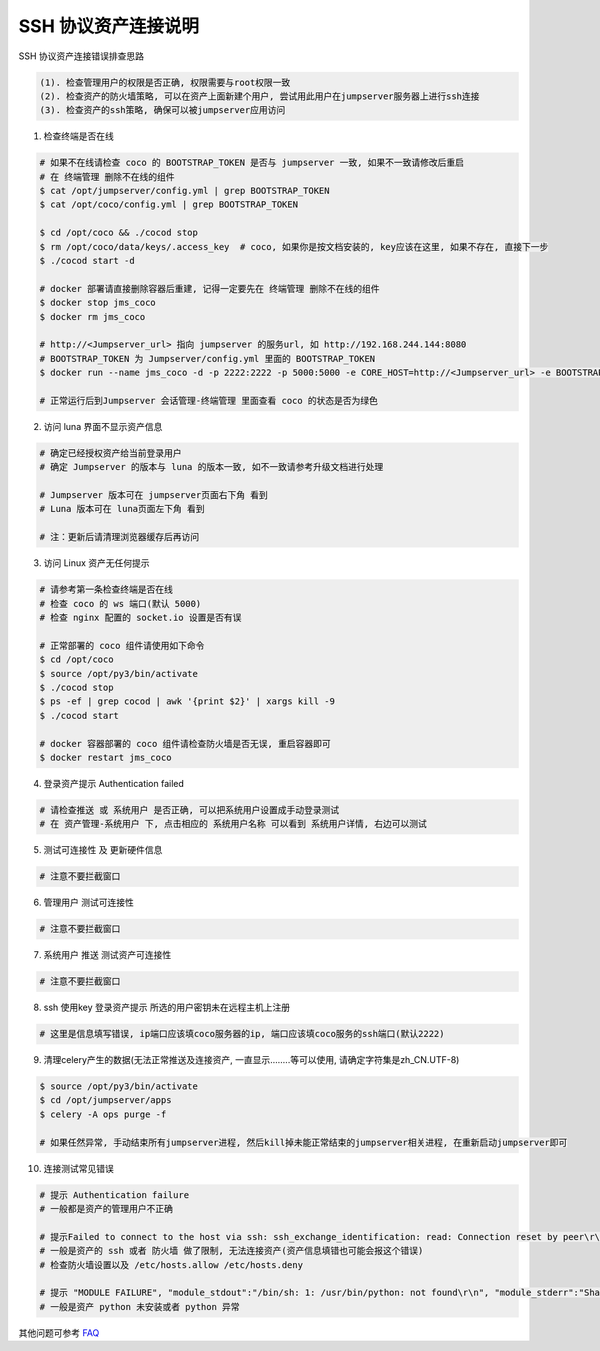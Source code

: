 SSH 协议资产连接说明
--------------------------------

SSH 协议资产连接错误排查思路

.. code-block:: vim

    (1). 检查管理用户的权限是否正确, 权限需要与root权限一致
    (2). 检查资产的防火墙策略, 可以在资产上面新建个用户, 尝试用此用户在jumpserver服务器上进行ssh连接
    (3). 检查资产的ssh策略, 确保可以被jumpserver应用访问

1. 检查终端是否在线

.. image:: _static/img/faq_linux_01.jpg

.. code-block:: shell

    # 如果不在线请检查 coco 的 BOOTSTRAP_TOKEN 是否与 jumpserver 一致, 如果不一致请修改后重启
    # 在 终端管理 删除不在线的组件
    $ cat /opt/jumpserver/config.yml | grep BOOTSTRAP_TOKEN
    $ cat /opt/coco/config.yml | grep BOOTSTRAP_TOKEN

    $ cd /opt/coco && ./cocod stop
    $ rm /opt/coco/data/keys/.access_key  # coco, 如果你是按文档安装的, key应该在这里, 如果不存在, 直接下一步
    $ ./cocod start -d

    # docker 部署请直接删除容器后重建, 记得一定要先在 终端管理 删除不在线的组件
    $ docker stop jms_coco
    $ docker rm jms_coco

    # http://<Jumpserver_url> 指向 jumpserver 的服务url, 如 http://192.168.244.144:8080
    # BOOTSTRAP_TOKEN 为 Jumpserver/config.yml 里面的 BOOTSTRAP_TOKEN
    $ docker run --name jms_coco -d -p 2222:2222 -p 5000:5000 -e CORE_HOST=http://<Jumpserver_url> -e BOOTSTRAP_TOKEN=xxxxxx jumpserver/jms_coco:1.4.8

    # 正常运行后到Jumpserver 会话管理-终端管理 里面查看 coco 的状态是否为绿色

2. 访问 luna 界面不显示资产信息

.. code-block:: vim

    # 确定已经授权资产给当前登录用户
    # 确定 Jumpserver 的版本与 luna 的版本一致, 如不一致请参考升级文档进行处理

    # Jumpserver 版本可在 jumpserver页面右下角 看到
    # Luna 版本可在 luna页面左下角 看到

    # 注：更新后请清理浏览器缓存后再访问

.. image:: _static/img/faq_linux_02.jpg

3. 访问 Linux 资产无任何提示

.. code-block:: vim

    # 请参考第一条检查终端是否在线
    # 检查 coco 的 ws 端口(默认 5000)
    # 检查 nginx 配置的 socket.io 设置是否有误

    # 正常部署的 coco 组件请使用如下命令
    $ cd /opt/coco
    $ source /opt/py3/bin/activate
    $ ./cocod stop
    $ ps -ef | grep cocod | awk '{print $2}' | xargs kill -9
    $ ./cocod start

    # docker 容器部署的 coco 组件请检查防火墙是否无误, 重启容器即可
    $ docker restart jms_coco

.. image:: _static/img/faq_linux_03.jpg

4. 登录资产提示 Authentication failed

.. code-block:: vim

    # 请检查推送 或 系统用户 是否正确, 可以把系统用户设置成手动登录测试
    # 在 资产管理-系统用户 下, 点击相应的 系统用户名称 可以看到 系统用户详情, 右边可以测试

.. image:: _static/img/faq_linux_04.jpg

5. 测试可连接性 及 更新硬件信息

.. code-block:: vim

    # 注意不要拦截窗口

.. image:: _static/img/faq_linux_05.jpg
.. image:: _static/img/faq_linux_06.jpg

6. 管理用户 测试可连接性

.. code-block:: vim

    # 注意不要拦截窗口

.. image:: _static/img/faq_linux_07.jpg
.. image:: _static/img/faq_linux_08.jpg

7. 系统用户 推送 测试资产可连接性

.. code-block:: vim

    # 注意不要拦截窗口

.. image:: _static/img/faq_linux_09.jpg
.. image:: _static/img/faq_linux_10.jpg

8. ssh 使用key 登录资产提示 所选的用户密钥未在远程主机上注册

.. code-block:: vim

    # 这里是信息填写错误, ip端口应该填coco服务器的ip, 端口应该填coco服务的ssh端口(默认2222)

9. 清理celery产生的数据(无法正常推送及连接资产, 一直显示........等可以使用, 请确定字符集是zh_CN.UTF-8)

.. code-block:: shell

    $ source /opt/py3/bin/activate
    $ cd /opt/jumpserver/apps
    $ celery -A ops purge -f

    # 如果任然异常, 手动结束所有jumpserver进程, 然后kill掉未能正常结束的jumpserver相关进程, 在重新启动jumpserver即可

10. 连接测试常见错误

.. code-block:: vim

    # 提示 Authentication failure
    # 一般都是资产的管理用户不正确

    # 提示Failed to connect to the host via ssh: ssh_exchange_identification: read: Connection reset by peer\r\n
    # 一般是资产的 ssh 或者 防火墙 做了限制, 无法连接资产(资产信息填错也可能会报这个错误)
    # 检查防火墙设置以及 /etc/hosts.allow /etc/hosts.deny

    # 提示 "MODULE FAILURE", "module_stdout":"/bin/sh: 1: /usr/bin/python: not found\r\n", "module_stderr":"Shared connection to xx.xx.xx.xx closed.\r\n"
    # 一般是资产 python 未安装或者 python 异常

其他问题可参考 `FAQ <faq.html>`_
